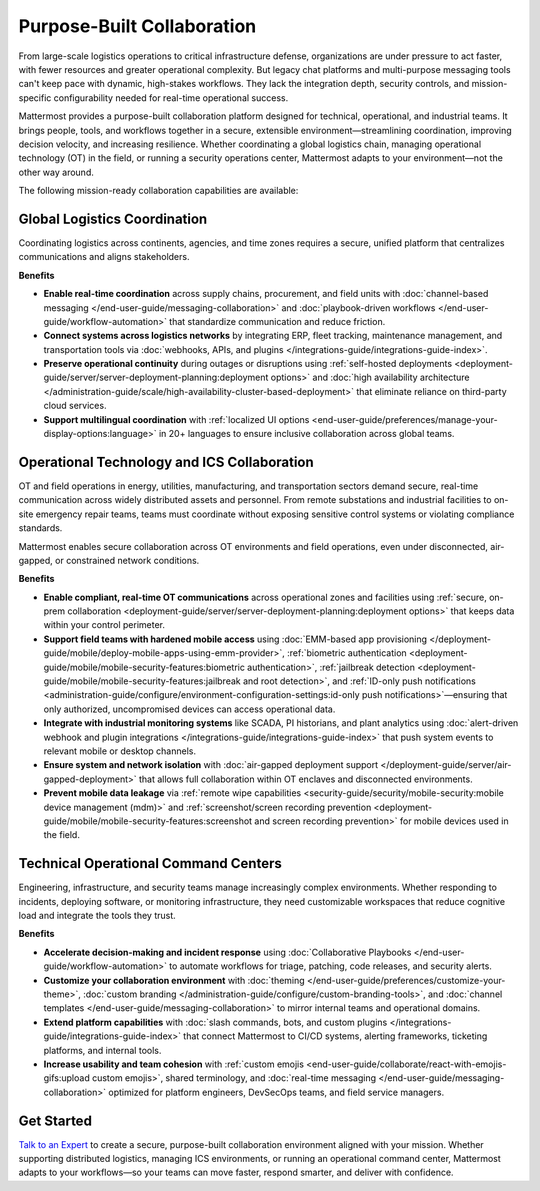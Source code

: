 Purpose-Built Collaboration
===========================

From large-scale logistics operations to critical infrastructure defense, organizations are under pressure to act faster, with fewer resources and greater operational complexity. But legacy chat platforms and multi-purpose messaging tools can't keep pace with dynamic, high-stakes workflows. They lack the integration depth, security controls, and mission-specific configurability needed for real-time operational success.

Mattermost provides a purpose-built collaboration platform designed for technical, operational, and industrial teams. It brings people, tools, and workflows together in a secure, extensible environment—streamlining coordination, improving decision velocity, and increasing resilience. Whether coordinating a global logistics chain, managing operational technology (OT) in the field, or running a security operations center, Mattermost adapts to your environment—not the other way around.

.. image:: /images/Enterprise-to-Tactical-Edge.png
    :alt: Secure, Mission-Focused Collaboration to Enable Faster, Informed Decision-Making across Environments.

The following mission-ready collaboration capabilities are available:

Global Logistics Coordination
-----------------------------

Coordinating logistics across continents, agencies, and time zones requires a secure, unified platform that centralizes communications and aligns stakeholders.

**Benefits**

- **Enable real-time coordination** across supply chains, procurement, and field units with :doc:`channel-based messaging </end-user-guide/messaging-collaboration>` and :doc:`playbook-driven workflows </end-user-guide/workflow-automation>` that standardize communication and reduce friction.
- **Connect systems across logistics networks** by integrating ERP, fleet tracking, maintenance management, and transportation tools via :doc:`webhooks, APIs, and plugins </integrations-guide/integrations-guide-index>`.
- **Preserve operational continuity** during outages or disruptions using :ref:`self-hosted deployments <deployment-guide/server/server-deployment-planning:deployment options>` and :doc:`high availability architecture </administration-guide/scale/high-availability-cluster-based-deployment>` that eliminate reliance on third-party cloud services.
- **Support multilingual coordination** with :ref:`localized UI options <end-user-guide/preferences/manage-your-display-options:language>` in 20+ languages to ensure inclusive collaboration across global teams.

Operational Technology and ICS Collaboration
--------------------------------------------

OT and field operations in energy, utilities, manufacturing, and transportation sectors demand secure, real-time communication across widely distributed assets and personnel. From remote substations and industrial facilities to on-site emergency repair teams, teams must coordinate without exposing sensitive control systems or violating compliance standards.

Mattermost enables secure collaboration across OT environments and field operations, even under disconnected, air-gapped, or constrained network conditions.

**Benefits**

- **Enable compliant, real-time OT communications** across operational zones and facilities using :ref:`secure, on-prem collaboration <deployment-guide/server/server-deployment-planning:deployment options>` that keeps data within your control perimeter.
- **Support field teams with hardened mobile access** using :doc:`EMM-based app provisioning </deployment-guide/mobile/deploy-mobile-apps-using-emm-provider>`, :ref:`biometric authentication <deployment-guide/mobile/mobile-security-features:biometric authentication>`, :ref:`jailbreak detection <deployment-guide/mobile/mobile-security-features:jailbreak and root detection>`, and :ref:`ID-only push notifications <administration-guide/configure/environment-configuration-settings:id-only push notifications>`—ensuring that only authorized, uncompromised devices can access operational data.
- **Integrate with industrial monitoring systems** like SCADA, PI historians, and plant analytics using :doc:`alert-driven webhook and plugin integrations </integrations-guide/integrations-guide-index>` that push system events to relevant mobile or desktop channels.
- **Ensure system and network isolation** with :doc:`air-gapped deployment support </deployment-guide/server/air-gapped-deployment>` that allows full collaboration within OT enclaves and disconnected environments.
- **Prevent mobile data leakage** via :ref:`remote wipe capabilities <security-guide/security/mobile-security:mobile device management (mdm)>` and :ref:`screenshot/screen recording prevention <deployment-guide/mobile/mobile-security-features:screenshot and screen recording prevention>` for mobile devices used in the field.

Technical Operational Command Centers
-------------------------------------

Engineering, infrastructure, and security teams manage increasingly complex environments. Whether responding to incidents, deploying software, or monitoring infrastructure, they need customizable workspaces that reduce cognitive load and integrate the tools they trust.

**Benefits**

- **Accelerate decision-making and incident response** using :doc:`Collaborative Playbooks </end-user-guide/workflow-automation>` to automate workflows for triage, patching, code releases, and security alerts.
- **Customize your collaboration environment** with :doc:`theming </end-user-guide/preferences/customize-your-theme>`, :doc:`custom branding </administration-guide/configure/custom-branding-tools>`, and :doc:`channel templates </end-user-guide/messaging-collaboration>` to mirror internal teams and operational domains.
- **Extend platform capabilities** with :doc:`slash commands, bots, and custom plugins </integrations-guide/integrations-guide-index>` that connect Mattermost to CI/CD systems, alerting frameworks, ticketing platforms, and internal tools.
- **Increase usability and team cohesion** with :ref:`custom emojis <end-user-guide/collaborate/react-with-emojis-gifs:upload custom emojis>`, shared terminology, and :doc:`real-time messaging </end-user-guide/messaging-collaboration>` optimized for platform engineers, DevSecOps teams, and field service managers.

Get Started
-----------

`Talk to an Expert <https://mattermost.com/contact-sales/>`_ to create a secure, purpose-built collaboration environment aligned with your mission. Whether supporting distributed logistics, managing ICS environments, or running an operational command center, Mattermost adapts to your workflows—so your teams can move faster, respond smarter, and deliver with confidence.